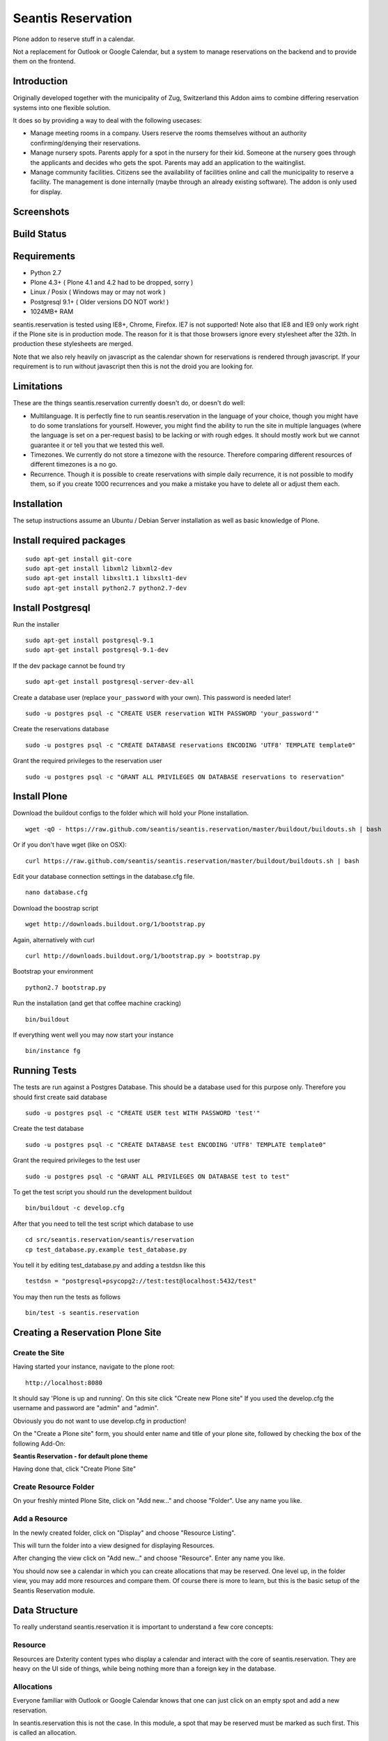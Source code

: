 Seantis Reservation
===================

Plone addon to reserve stuff in a calendar.

Not a replacement for Outlook or Google Calendar, but a system to manage 
reservations on the backend and to provide them on the frontend.

Introduction
------------

Originally developed together with the municipality of Zug, Switzerland
this Addon aims to combine differing reservation systems into one
flexible solution.

It does so by providing a way to deal with the following usecases:

-  Manage meeting rooms in a company. Users reserve the rooms themselves
   without an authority confirming/denying their reservations.

-  Manage nursery spots. Parents apply for a spot in the nursery for
   their kid. Someone at the nursery goes through the applicants and
   decides who gets the spot. Parents may add an application to the
   waitinglist.

-  Manage community facilities. Citizens see the availability of
   facilities online and call the municipality to reserve a facility.
   The management is done internally (maybe through an already existing
   software). The addon is only used for display.

Screenshots
-----------

|overview example| |calendar example| |reserve example| |confirm
example|

Build Status
------------

|Build Status|

Requirements
------------

-  Python 2.7
-  Plone 4.3+ ( Plone 4.1 and 4.2 had to be dropped, sorry )
-  Linux / Posix ( Windows may or may not work )
-  Postgresql 9.1+ ( Older versions DO NOT work! )
-  1024MB+ RAM

seantis.reservation is tested using IE8+, Chrome, Firefox. IE7 is not
supported! Note also that IE8 and IE9 only work right if the Plone site
is in production mode. The reason for it is that those browsers ignore
every stylesheet after the 32th. In production these stylesheets are
merged.

Note that we also rely heavily on javascript as the calendar shown for
reservations is rendered through javascript. If your requirement is to run
without javascript then this is not the droid you are looking for.

Limitations
-----------

These are the things seantis.reservation currently doesn't do, or doesn't do
well:

-  Multilanguage. It is perfectly fine to run seantis.reservation in the language
   of your choice, though you might have to do some translations for yourself. However,
   you might find the ability to run the site in multiple languages (where the language
   is set on a per-request basis) to be lacking or with rough edges. It should mostly
   work but we cannot guarantee it or tell you that we tested this well.

-  Timezones. We currently do not store a timezone with the resource. Therefore
   comparing different resources of different timezones is a no go.

-  Recurrence. Though it is possible to create reservations with simple daily
   recurrence, it is not possible to modify them, so if you create 1000 recurrences
   and you make a mistake you have to delete all or adjust them each.

Installation
------------

The setup instructions assume an Ubuntu / Debian Server installation as
well as basic knowledge of Plone.

Install required packages
-------------------------

::

    sudo apt-get install git-core
    sudo apt-get install libxml2 libxml2-dev
    sudo apt-get install libxslt1.1 libxslt1-dev
    sudo apt-get install python2.7 python2.7-dev

Install Postgresql
------------------

Run the installer ::

    sudo apt-get install postgresql-9.1
    sudo apt-get install postgresql-9.1-dev

If the dev package cannot be found try ::

    sudo apt-get install postgresql-server-dev-all

Create a database user (replace ``your_password`` with your own). This
password is needed later! ::

    sudo -u postgres psql -c "CREATE USER reservation WITH PASSWORD 'your_password'"

Create the reservations database ::

    sudo -u postgres psql -c "CREATE DATABASE reservations ENCODING 'UTF8' TEMPLATE template0"

Grant the required privileges to the reservation user ::

    sudo -u postgres psql -c "GRANT ALL PRIVILEGES ON DATABASE reservations to reservation"

Install Plone
-------------

Download the buildout configs to the folder which will hold your Plone
installation. ::

    wget -qO - https://raw.github.com/seantis/seantis.reservation/master/buildout/buildouts.sh | bash

Or if you don't have wget (like on OSX): ::

    curl https://raw.github.com/seantis/seantis.reservation/master/buildout/buildouts.sh | bash 

Edit your database connection settings in the database.cfg file. ::

    nano database.cfg

Download the boostrap script ::

    wget http://downloads.buildout.org/1/bootstrap.py

Again, alternatively with curl ::

    curl http://downloads.buildout.org/1/bootstrap.py > bootstrap.py

Bootstrap your environment ::

    python2.7 bootstrap.py

Run the installation (and get that coffee machine cracking) ::

    bin/buildout

If everything went well you may now start your instance ::

    bin/instance fg

Running Tests
-------------

The tests are run against a Postgres Database. This should be a database
used for this purpose only. Therefore you should first create said database ::

    sudo -u postgres psql -c "CREATE USER test WITH PASSWORD 'test'"

Create the test database ::

    sudo -u postgres psql -c "CREATE DATABASE test ENCODING 'UTF8' TEMPLATE template0"

Grant the required privileges to the test user ::

    sudo -u postgres psql -c "GRANT ALL PRIVILEGES ON DATABASE test to test"

To get the test script you should run the development buildout ::

    bin/buildout -c develop.cfg

After that you need to tell the test script which database to use ::

    cd src/seantis.reservation/seantis/reservation
    cp test_database.py.example test_database.py

You tell it by editing test_database.py and adding a testdsn like this ::

    testdsn = "postgresql+psycopg2://test:test@localhost:5432/test"

You may then run the tests as follows ::

    bin/test -s seantis.reservation

Creating a Reservation Plone Site
---------------------------------

Create the Site
~~~~~~~~~~~~~~~

Having started your instance, navigate to the plone root: ::

    http://localhost:8080

It should say 'Plone is up and running'. On this site click "Create new
Plone site" If you used the develop.cfg the username and password are
"admin" and "admin".

Obviously you do not want to use develop.cfg in production!

On the "Create a Plone site" form, you should enter name and title of
your plone site, followed by checking the box of the following
Add-On:

**Seantis Reservation - for default plone theme**

Having done that, click "Create Plone Site"

Create Resource Folder
~~~~~~~~~~~~~~~~~~~~~~

On your freshly minted Plone Site, click on "Add new..." and choose
"Folder". Use any name you like.

Add a Resource
~~~~~~~~~~~~~~

In the newly created folder, click on "Display" and choose 
"Resource Listing".

This will turn the folder into a view designed for displaying Resources.

After changing the view click on "Add new..." and choose "Resource".
Enter any name you like.

You should now see a calendar in which you can create allocations that may
be reserved. One level up, in the folder view, you may add more resources and
compare them. Of course there is more to learn, but this is the basic setup of
the Seantis Reservation module.

Data Structure
--------------

To really understand seantis.reservation it is important to understand a
few core concepts:

Resource
~~~~~~~~

Resources are Dxterity content types who display a calendar and interact
with the core of seantis.reservation. They are heavy on the UI side of
things, while being nothing more than a foreign key in the database.

Allocations
~~~~~~~~~~~

Everyone familiar with Outlook or Google Calendar knows that one can
just click on an empty spot and add a new reservation.

In seantis.reservation this is not the case. In this module, a spot that
may be reserved must be marked as such first. This is called an
allocation.

The idea is to allocate time which may be reserved. It is like declaring
time that should be managed by reservations. Outlook and Google Calendar
implicitly see all time as allocated and under their management.

One reason for this is the fact that only through limiting the available
time we can calculate meaningful utilization numbers. Another reason is
that some periods of time may be overbooked, other times may not, or
generally speaking: some timeperiods are different than others.

Allocations therefore define how periods of time may be reserved. They
may not overlap for any given resource and they are independent of Plone
and part of the SQL database model.

Reserved Slots
~~~~~~~~~~~~~~

When reserving an allocation or a part of an allocation, reserved slots
are generated. They ensure that no reservation is ever granted twice by
accident.

Reserved slots may start every 5 minutes. At 5.35 or 5.40 for example,
but not at 5.36 or 5.39. When reserving 45 minutes of an allocation,
many reserved slots are spawned and aligned. Their primary keys then
ensure on a low level basis that no overlaps occur.

For a much needed example:

::

    Resource: 1234
    Allocation: 09:00 - 10:00

    => reserve 1234, 09:30 - 10:00

    Reserved Slots:
        1234 09:30
        1234 09:35
        1234 09:40
        1234 09:45
        1234 09:50
        1234 09:55

    => try to reserve 1234, 09:30 - 10:00 again

    Reserved Slot 1234, 09:30 already exists

Of course there are a number of optimizations to ensure that we don't
generated millions of reserved slots. But this is basically it.

Reservations
~~~~~~~~~~~~

Reservations exist in two states: Pending and Approved.

Pending reservations are reservations on a waitinglist. Users have
submitted them, but nobody has confirmed them. They have therefore no
reserved slot associated with them.

Approved reservations are reservations who are associated with reserved
slots and are therefore confirmed and binding.

Note that it is possible in the UI side of seantis.reservation to go
from pending to confirmed automatically. This is called auto-approval.

FAQ
---

Why is *Database X* not an option? / Why does Postgresql < 9.1 not work?
~~~~~~~~~~~~~~~~~~~~~~~~~~~~~~~~~~~~~~~~~~~~~~~~~~~~~~~~~~~~~~~~~~~~~~~~

seantis.reservation relies on a Postgresql feature introduced in 9.1
called "Serialized Transactions". Serialized transactions are
transactions that, run on multiuser systems, are guaranteed to behave
like they are run on a singleuser system.

In other words, serialized transactions make it much easier to ensure
that the data stays sane even when multiple write transactions are run
concurrently.

Other databases, like Oracle, also support this feature and it would be
possible to support those databases as well. Patches welcome.

Note that MySQL has serialized transactions with InnoDB, but the
documentation does not make any clear guarantees and there is a debate
going on:

http://stackoverflow.com/questions/6269471/does-mysql-innodb-implement-true-serializable-isolation

Why did you choose SQL anyway? Why not use the ZODB? Why not *insert your favorite NoSQL DB here*?
~~~~~~~~~~~~~~~~~~~~~~~~~~~~~~~~~~~~~~~~~~~~~~~~~~~~~~~~~~~~~~~~~~~~~~~~~~~~~~~~~~~~~~~~~~~~~~~~~~

-  If a reservation is granted to you, noone else must get the same
   grant. Primary keys and transactions are a natural fit to ensure
   that.

-  Our data model is heavily structured and needs to be validated
   against a schema.

-  All clients must have the same data at all time. Not just eventually.

-  Complicated queries must be easy to develop as reporting matters.

-  The core of seantis.reservation should eventually be independent of
   Zope/Plone.

Why / How is my allocation colored? My allocation is green, but it should be orange/red!
~~~~~~~~~~~~~~~~~~~~~~~~~~~~~~~~~~~~~~~~~~~~~~~~~~~~~~~~~~~~~~~~~~~~~~~~~~~~~~~~~~~~~~~~

Basically colors are assigned to events based on their availability:

75-100% : Green / Available

1-74% : Orange / Partly Available

0% : Unavailable

The availability is calculated by taking the total time available and
dividing it by the time reserved. If an allocation is set to be approved
automatically (the default) a 0% availability also means that no new
reservations can be made.

If an allcation is set to be approved manually, there's automatically an
unlimited waitinglist. Reservations to that waitinglist can be made at
any time - unless the allocation setting is changed - and the number of
people in the waitinglist is shown on the allcation itself.

.. |overview example| image:: https://github.com/seantis/seantis.reservation/raw/master/screenshots/milliways-overview.png
.. |calendar example| image:: https://github.com/seantis/seantis.reservation/raw/master/screenshots/milliways-calendar.png
.. |reserve example| image:: https://github.com/seantis/seantis.reservation/raw/master/screenshots/milliways-reserve.png
.. |confirm example| image:: https://github.com/seantis/seantis.reservation/raw/master/screenshots/milliways-confirm.png
.. |Build Status| image:: https://secure.travis-ci.org/seantis/seantis.reservation.png
   :target: http://travis-ci.org/seantis/seantis.reservation

